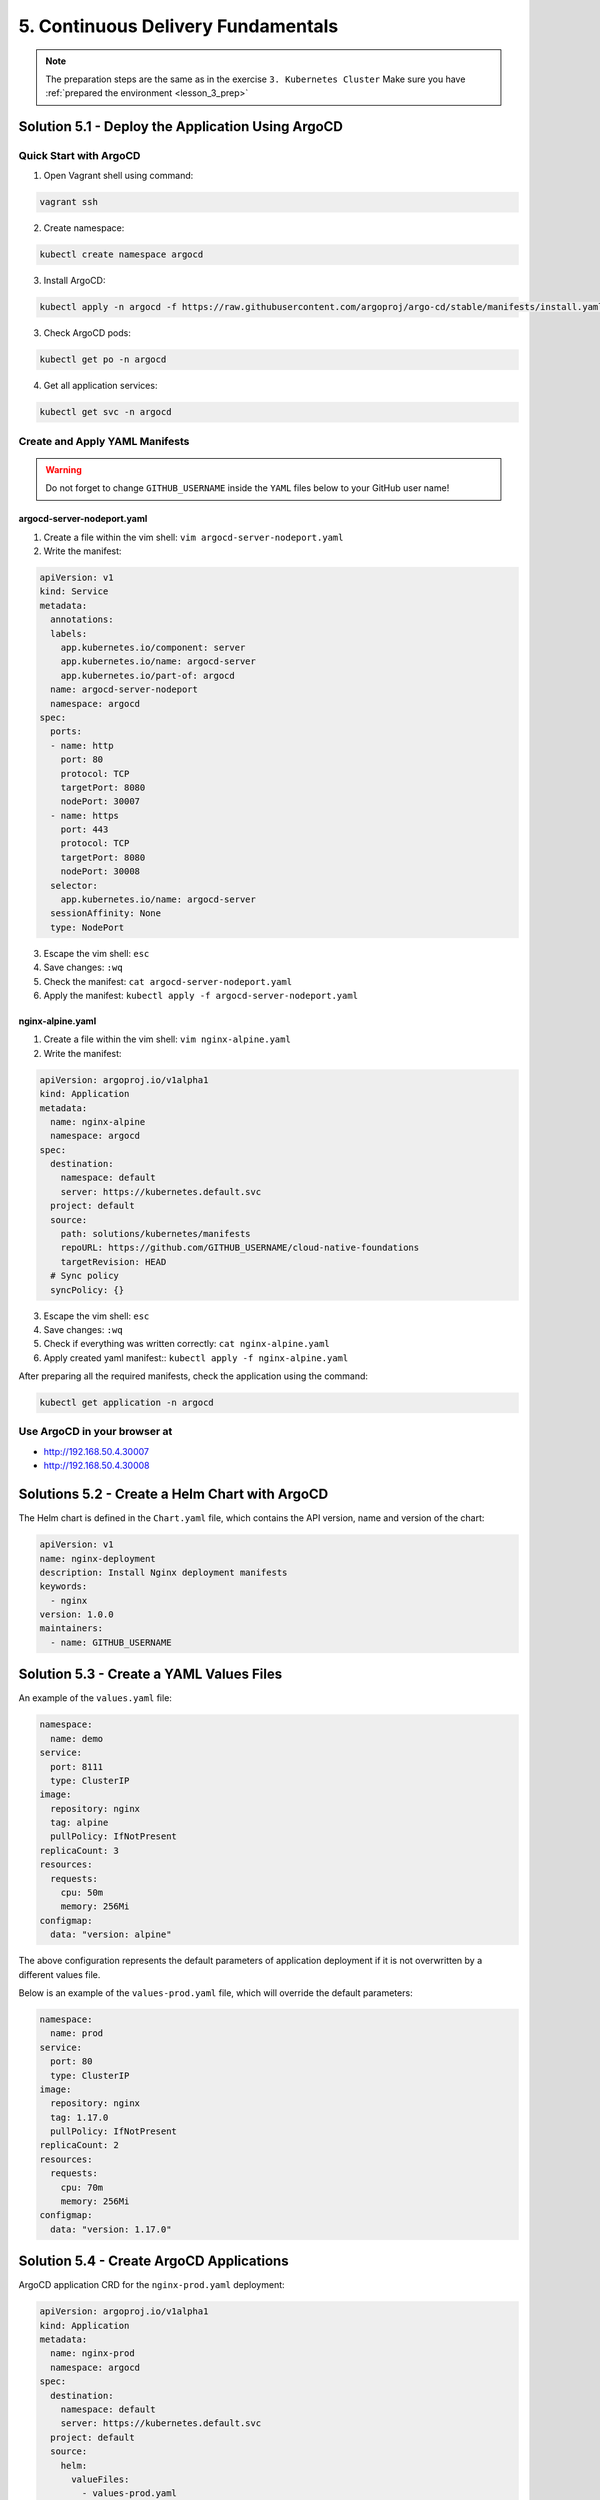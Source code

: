 5. Continuous Delivery Fundamentals
===================================

.. note:: 
  The preparation steps are the same as in the exercise ``3. Kubernetes Cluster``
  Make sure you have :ref:`prepared the environment <lesson_3_prep>`


Solution 5.1 - Deploy the Application Using ArgoCD
--------------------------------------------------

Quick Start with ArgoCD
~~~~~~~~~~~~~~~~~~~~~~~

1. Open Vagrant shell using command:

.. code-block:: shell
  
  vagrant ssh

2. Create namespace:

.. code-block:: shell
  
  kubectl create namespace argocd

3. Install ArgoCD:

.. code-block:: shell
  
  kubectl apply -n argocd -f https://raw.githubusercontent.com/argoproj/argo-cd/stable/manifests/install.yaml

3. Check ArgoCD pods:

.. code-block:: shell
  
  kubectl get po -n argocd

4. Get all application services:

.. code-block:: shell
  
  kubectl get svc -n argocd


Create and Apply YAML Manifests
~~~~~~~~~~~~~~~~~~~~~~~~~~~~~~~

.. Warning::
  Do not forget to change ``GITHUB_USERNAME`` inside the ``YAML`` files below to your GitHub user name!

argocd-server-nodeport.yaml
"""""""""""""""""""""""""""

1. Create a file within the vim shell: ``vim argocd-server-nodeport.yaml``
2. Write the manifest:

.. code-block:: yaml

  apiVersion: v1
  kind: Service
  metadata:
    annotations:
    labels:
      app.kubernetes.io/component: server
      app.kubernetes.io/name: argocd-server
      app.kubernetes.io/part-of: argocd
    name: argocd-server-nodeport
    namespace: argocd
  spec:
    ports:
    - name: http
      port: 80
      protocol: TCP
      targetPort: 8080
      nodePort: 30007
    - name: https
      port: 443
      protocol: TCP
      targetPort: 8080
      nodePort: 30008
    selector:
      app.kubernetes.io/name: argocd-server
    sessionAffinity: None
    type: NodePort

3. Escape the vim shell: ``esc``
4. Save changes: ``:wq``
5. Check the manifest: ``cat argocd-server-nodeport.yaml``
6. Apply the manifest: ``kubectl apply -f argocd-server-nodeport.yaml``

nginx-alpine.yaml
"""""""""""""""""

1. Create a file within the vim shell: ``vim nginx-alpine.yaml``
2. Write the manifest:

.. code-block:: yaml
  
  apiVersion: argoproj.io/v1alpha1
  kind: Application
  metadata:
    name: nginx-alpine
    namespace: argocd
  spec:
    destination:
      namespace: default
      server: https://kubernetes.default.svc
    project: default
    source:
      path: solutions/kubernetes/manifests 
      repoURL: https://github.com/GITHUB_USERNAME/cloud-native-foundations
      targetRevision: HEAD
    # Sync policy
    syncPolicy: {}

3. Escape the vim shell: ``esc``
4. Save changes: ``:wq``
5. Check if everything was written correctly: ``cat nginx-alpine.yaml``
6. Apply created yaml manifest:: ``kubectl apply -f nginx-alpine.yaml``

After preparing all the required manifests, check the application using the command: 

.. code-block:: shell

  kubectl get application -n argocd

Use ArgoCD in your browser at
~~~~~~~~~~~~~~~~~~~~~~~~~~~~~

-  http://192.168.50.4.30007
-  http://192.168.50.4.30008


Solutions 5.2 - Create a Helm Chart with ArgoCD
-----------------------------------------------

The Helm chart is defined in the ``Chart.yaml`` file, which contains the
API version, name and version of the chart:

.. code-block:: yaml

  apiVersion: v1
  name: nginx-deployment
  description: Install Nginx deployment manifests 
  keywords:
    - nginx 
  version: 1.0.0
  maintainers:
    - name: GITHUB_USERNAME


Solution 5.3 - Create a YAML Values Files
-----------------------------------------

An example of the ``values.yaml`` file:

.. code-block:: yaml

  namespace:
    name: demo
  service:
    port: 8111
    type: ClusterIP
  image:
    repository: nginx 
    tag: alpine
    pullPolicy: IfNotPresent
  replicaCount: 3
  resources:
    requests:
      cpu: 50m
      memory: 256Mi
  configmap:
    data: "version: alpine"

The above configuration represents the default parameters of application
deployment if it is not overwritten by a different values file.

Below is an example of the ``values-prod.yaml`` file, which will
override the default parameters:

.. code-block:: yaml

  namespace:
    name: prod 
  service:
    port: 80
    type: ClusterIP
  image:
    repository: nginx 
    tag: 1.17.0
    pullPolicy: IfNotPresent
  replicaCount: 2
  resources:
    requests:
      cpu: 70m
      memory: 256Mi
  configmap:
    data: "version: 1.17.0"


Solution 5.4 - Create ArgoCD Applications
-----------------------------------------

ArgoCD application CRD for the ``nginx-prod.yaml`` deployment:

.. code-block:: yaml

    apiVersion: argoproj.io/v1alpha1
    kind: Application
    metadata:
      name: nginx-prod
      namespace: argocd
    spec:
      destination:
        namespace: default
        server: https://kubernetes.default.svc
      project: default
      source:
        helm:
          valueFiles:
            - values-prod.yaml
        path: helm
        repoURL: https://github.com/GITHUB_USERNAME/cloud-native-foundations/tree/main/solutions/argocd
        targetRevision: HEAD

.. note:: 
  The ``nginx-staging.yaml``, ``values-staging.yaml``, and ``nginx-prod.yaml`` files can be found 
  in the project repository `solutions/helm/nginx-deployment <https://github.com/oleksandrsirenko/cloud-native-foundations/tree/main/solutions/helm/nginx-deployment>`__


Common Errors & How to Fix Them
-------------------------------

Error Validating Data
~~~~~~~~~~~~~~~~~~~~~

Pay attention when copying/pasting to build manifests! The letter ``a`` 
on the first line of a created manifest is usually lost after the file is saved. 
This error turns ``apiVersion`` into ``piVersion`` and raises the following error:

.. error:: 
  ``error: error validating "argocd-server-nodeport.yaml": error validating data:
  apiVersion not set; if you choose to ignore these errors, turn validation off with --validate=false``

To fix **Error Validating Data**, open the yaml file you working on and correct the typo 
by turning ``piVersion`` back to ``apiVersion``.